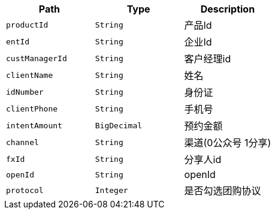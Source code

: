 |===
|Path|Type|Description

|`+productId+`
|`+String+`
|产品Id

|`+entId+`
|`+String+`
|企业Id

|`+custManagerId+`
|`+String+`
|客户经理id

|`+clientName+`
|`+String+`
|姓名

|`+idNumber+`
|`+String+`
|身份证

|`+clientPhone+`
|`+String+`
|手机号

|`+intentAmount+`
|`+BigDecimal+`
|预约金额

|`+channel+`
|`+String+`
|渠道(0公众号 1分享)

|`+fxId+`
|`+String+`
|分享人id

|`+openId+`
|`+String+`
|openId

|`+protocol+`
|`+Integer+`
|是否勾选团购协议

|===